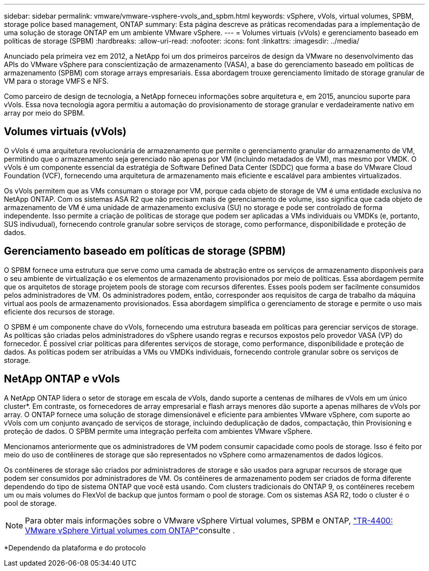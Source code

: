 ---
sidebar: sidebar 
permalink: vmware/vmware-vsphere-vvols_and_spbm.html 
keywords: vSphere, vVols, virtual volumes, SPBM, storage police based management, ONTAP 
summary: Esta página descreve as práticas recomendadas para a implementação de uma solução de storage ONTAP em um ambiente VMware vSphere. 
---
= Volumes virtuais (vVols) e gerenciamento baseado em políticas de storage (SPBM)
:hardbreaks:
:allow-uri-read: 
:nofooter: 
:icons: font
:linkattrs: 
:imagesdir: ../media/


[role="lead"]
Anunciado pela primeira vez em 2012, a NetApp foi um dos primeiros parceiros de design da VMware no desenvolvimento das APIs do VMware vSphere para conscientização de armazenamento (VASA), a base do gerenciamento baseado em políticas de armazenamento (SPBM) com storage arrays empresariais. Essa abordagem trouxe gerenciamento limitado de storage granular de VM para o storage VMFS e NFS.

Como parceiro de design de tecnologia, a NetApp forneceu informações sobre arquitetura e, em 2015, anunciou suporte para vVols. Essa nova tecnologia agora permitiu a automação do provisionamento de storage granular e verdadeiramente nativo em array por meio do SPBM.



== Volumes virtuais (vVols)

O vVols é uma arquitetura revolucionária de armazenamento que permite o gerenciamento granular do armazenamento de VM, permitindo que o armazenamento seja gerenciado não apenas por VM (incluindo metadados de VM), mas mesmo por VMDK. O vVols é um componente essencial da estratégia de Software Defined Data Center (SDDC) que forma a base do VMware Cloud Foundation (VCF), fornecendo uma arquitetura de armazenamento mais eficiente e escalável para ambientes virtualizados.

Os vVols permitem que as VMs consumam o storage por VM, porque cada objeto de storage de VM é uma entidade exclusiva no NetApp ONTAP. Com os sistemas ASA R2 que não precisam mais de gerenciamento de volume, isso significa que cada objeto de armazenamento de VM é uma unidade de armazenamento exclusiva (SU) no storage e pode ser controlado de forma independente. Isso permite a criação de políticas de storage que podem ser aplicadas a VMs individuais ou VMDKs (e, portanto, SUS indivudual), fornecendo controle granular sobre serviços de storage, como performance, disponibilidade e proteção de dados.



== Gerenciamento baseado em políticas de storage (SPBM)

O SPBM fornece uma estrutura que serve como uma camada de abstração entre os serviços de armazenamento disponíveis para o seu ambiente de virtualização e os elementos de armazenamento provisionados por meio de políticas. Essa abordagem permite que os arquitetos de storage projetem pools de storage com recursos diferentes. Esses pools podem ser facilmente consumidos pelos administradores de VM. Os administradores podem, então, corresponder aos requisitos de carga de trabalho da máquina virtual aos pools de armazenamento provisionados. Essa abordagem simplifica o gerenciamento de storage e permite o uso mais eficiente dos recursos de storage.

O SPBM é um componente chave do vVols, fornecendo uma estrutura baseada em políticas para gerenciar serviços de storage. As políticas são criadas pelos administradores do vSphere usando regras e recursos expostos pelo provedor VASA (VP) do fornecedor. É possível criar políticas para diferentes serviços de storage, como performance, disponibilidade e proteção de dados. As políticas podem ser atribuídas a VMs ou VMDKs individuais, fornecendo controle granular sobre os serviços de storage.



== NetApp ONTAP e vVols

A NetApp ONTAP lidera o setor de storage em escala de vVols, dando suporte a centenas de milhares de vVols em um único cluster*. Em contraste, os fornecedores de array empresarial e flash arrays menores dão suporte a apenas milhares de vVols por array. O ONTAP fornece uma solução de storage dimensionável e eficiente para ambientes VMware vSphere, com suporte ao vVols com um conjunto avançado de serviços de storage, incluindo deduplicação de dados, compactação, thin Provisioning e proteção de dados. O SPBM permite uma integração perfeita com ambientes VMware vSphere.

Mencionamos anteriormente que os administradores de VM podem consumir capacidade como pools de storage. Isso é feito por meio do uso de contêineres de storage que são representados no vSphere como armazenamentos de dados lógicos.

Os contêineres de storage são criados por administradores de storage e são usados para agrupar recursos de storage que podem ser consumidos por administradores de VM. Os contêineres de armazenamento podem ser criados de forma diferente dependendo do tipo de sistema ONTAP que você está usando. Com clusters tradicionais do ONTAP 9, os contêineres recebem um ou mais volumes do FlexVol de backup que juntos formam o pool de storage. Com os sistemas ASA R2, todo o cluster é o pool de storage.


NOTE: Para obter mais informações sobre o VMware vSphere Virtual volumes, SPBM e ONTAP, link:vmware-vvols-overview.html["TR-4400: VMware vSphere Virtual volumes com ONTAP"^]consulte .

*Dependendo da plataforma e do protocolo
